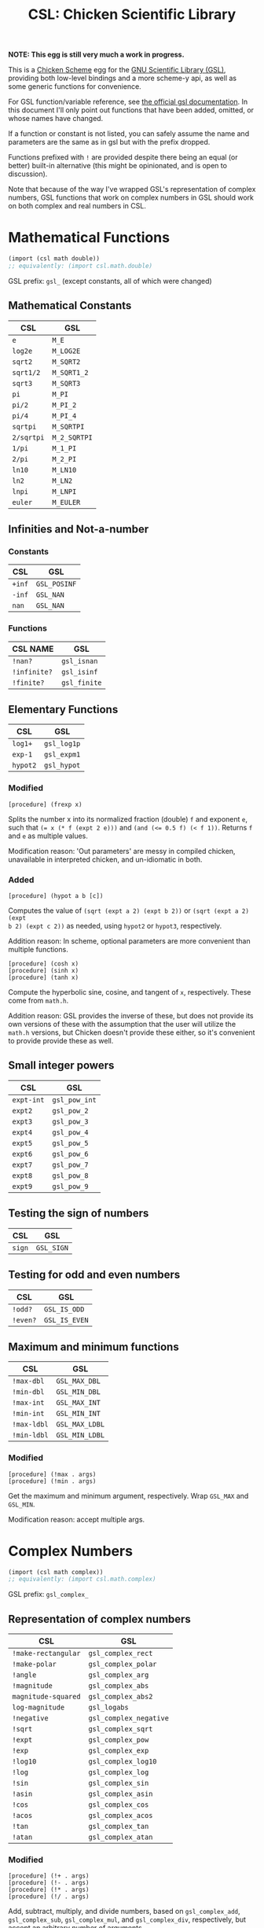 #+title: CSL: Chicken Scientific Library

*NOTE: This egg is still very much a work in progress.*

This is a [[https://call-cc.org/][Chicken Scheme]] egg for the [[https://www.gnu.org/software/gsl/][GNU Scientific Library (GSL)]], providing
both low-level bindings and a more scheme-y api, as well as some generic
functions for convenience.

For GSL function/variable reference, see [[https://www.gnu.org/software/gsl/doc/html/][the official gsl documentation]]. In
this document I'll only point out functions that have been added, omitted, or
whose names have changed.

If a function or constant is not listed, you can safely assume the name and
parameters are the same as in gsl but with the prefix dropped.

Functions prefixed with ~!~ are provided despite there being an equal (or
better) built-in alternative (this might be opinionated, and is open to
discussion).

Note that because of the way I've wrapped GSL's representation of complex
numbers, GSL functions that work on complex numbers in GSL should work on both
complex and real numbers in CSL.

* Mathematical Functions
#+begin_src scheme
(import (csl math double))
;; equivalently: (import csl.math.double)
#+end_src
GSL prefix: ~gsl_~ (except constants, all of which were changed)
** Mathematical Constants
| CSL        | GSL          |
|------------+--------------|
| ~e~        | ~M_E~        |
| ~log2e~    | ~M_LOG2E~    |
| ~sqrt2~    | ~M_SQRT2~    |
| ~sqrt1/2~  | ~M_SQRT1_2~  |
| ~sqrt3~    | ~M_SQRT3~    |
| ~pi~       | ~M_PI~       |
| ~pi/2~     | ~M_PI_2~     |
| ~pi/4~     | ~M_PI_4~     |
| ~sqrtpi~   | ~M_SQRTPI~   |
| ~2/sqrtpi~ | ~M_2_SQRTPI~ |
| ~1/pi~     | ~M_1_PI~     |
| ~2/pi~     | ~M_2_PI~     |
| ~ln10~     | ~M_LN10~     |
| ~ln2~      | ~M_LN2~      |
| ~lnpi~     | ~M_LNPI~     |
| ~euler~    | ~M_EULER~    |

** Infinities and Not-a-number
*** Constants
| CSL    | GSL          |
|--------+--------------|
| ~+inf~ | ~GSL_POSINF~ |
| ~-inf~ | ~GSL_NAN~    |
| ~nan~  | ~GSL_NAN~    |
*** Functions
| CSL NAME     | GSL          |
|--------------+--------------|
| ~!nan?~      | ~gsl_isnan~  |
| ~!infinite?~ | ~gsl_isinf~  |
| ~!finite?~   | ~gsl_finite~ |

** Elementary Functions
| CSL      | GSL         |
|----------+-------------|
| ~log1+~  | ~gsl_log1p~ |
| ~exp-1~  | ~gsl_expm1~ |
| ~hypot2~ | ~gsl_hypot~ |

*** Modified
#+begin_example
[procedure] (frexp x)
#+end_example
Splits the number x into its normalized fraction (double) ~f~ and exponent ~e~,
such that ~(= x (* f (expt 2 e)))~ and ~(and (<= 0.5 f) (< f 1))~. Returns ~f~
and ~e~ as multiple values.

Modification reason: 'Out parameters' are messy in compiled chicken,
unavailable in interpreted chicken, and un-idiomatic in both.
*** Added
#+begin_example
[procedure] (hypot a b [c])
#+end_example
Computes the value of ~(sqrt (expt a 2) (expt b 2))~ or ~(sqrt (expt a 2) (expt
b 2) (expt c 2))~ as needed, using ~hypot2~ or ~hypot3~, respectively.

Addition reason: In scheme, optional parameters are more convenient than multiple functions.

#+begin_example
[procedure] (cosh x)
[procedure] (sinh x)
[procedure] (tanh x)
#+end_example

Compute the hyperbolic sine, cosine, and tangent of ~x~, respectively. These
come from ~math.h~.

Addition reason: GSL provides the inverse of these, but does not provide its
own versions of these with the assumption that the user will utilize the
~math.h~ versions, but Chicken doesn't provide these either, so it's convenient
to provide provide these as well.

** Small integer powers
| CSL        | GSL           |
|------------+---------------|
| ~expt-int~ | ~gsl_pow_int~ |
| ~expt2~    | ~gsl_pow_2~   |
| ~expt3~    | ~gsl_pow_3~   |
| ~expt4~    | ~gsl_pow_4~   |
| ~expt5~    | ~gsl_pow_5~   |
| ~expt6~    | ~gsl_pow_6~   |
| ~expt7~    | ~gsl_pow_7~   |
| ~expt8~    | ~gsl_pow_8~   |
| ~expt9~    | ~gsl_pow_9~   |

** Testing the sign of numbers
| CSL    | GSL        |
|--------+------------|
| ~sign~ | ~GSL_SIGN~ |

** Testing for odd and even numbers

| CSL      | GSL           |
|----------+---------------|
| ~!odd?~  | ~GSL_IS_ODD~  |
| ~!even?~ | ~GSL_IS_EVEN~ |

** Maximum and minimum functions
| CSL         | GSL            |
|-------------+----------------|
| ~!max-dbl~  | ~GSL_MAX_DBL~  |
| ~!min-dbl~  | ~GSL_MIN_DBL~  |
| ~!max-int~  | ~GSL_MAX_INT~  |
| ~!min-int~  | ~GSL_MIN_INT~  |
| ~!max-ldbl~ | ~GSL_MAX_LDBL~ |
| ~!min-ldbl~ | ~GSL_MIN_LDBL~ |

*** Modified
#+begin_example
[procedure] (!max . args)
[procedure] (!min . args)
#+end_example
Get the maximum and minimum argument, respectively. Wrap ~GSL_MAX~ and
~GSL_MIN~.

Modification reason: accept multiple args.

* Complex Numbers
#+begin_src scheme
(import (csl math complex))
;; equivalently: (import csl.math.complex)
#+end_src
GSL prefix: ~gsl_complex_~
** Representation of complex numbers
| CSL                 | GSL                    |
|---------------------+------------------------|
| ~!make-rectangular~ | ~gsl_complex_rect~     |
| ~!make-polar~       | ~gsl_complex_polar~    |
| ~!angle~            | ~gsl_complex_arg~      |
| ~!magnitude~        | ~gsl_complex_abs~      |
| ~magnitude-squared~ | ~gsl_complex_abs2~     |
| ~log-magnitude~     | ~gsl_logabs~           |
| ~!negative~         | ~gsl_complex_negative~ |
| ~!sqrt~             | ~gsl_complex_sqrt~     |
| ~!expt~             | ~gsl_complex_pow~      |
| ~!exp~              | ~gsl_complex_exp~      |
| ~!log10~            | ~gsl_complex_log10~    |
| ~!log~              | ~gsl_complex_log~      |
| ~!sin~              | ~gsl_complex_sin~      |
| ~!asin~              | ~gsl_complex_asin~      |
| ~!cos~              | ~gsl_complex_cos~      |
| ~!acos~              | ~gsl_complex_acos~      |
| ~!tan~              | ~gsl_complex_tan~      |
| ~!atan~              | ~gsl_complex_atan~      |

*** Modified
#+begin_example
[procedure] (!+ . args)
[procedure] (!- . args)
[procedure] (!* . args)
[procedure] (!/ . args)
#+end_example
Add, subtract, multiply, and divide numbers, based on ~gsl_complex_add~,
~gsl_complex_sub~, ~gsl_complex_mul~, and ~gsl_complex_div~, respectively, but
accept an arbitrary number of arguments.

Modification reason: accept multiple args.

* Polynomials
#+begin_src scheme
(import (csl poly))
;; equivalently: (import csl.poly)
#+end_src
GSL prefix: ~gsl_~
** Polynomial evaluation
*** Omitted
| Function                | Reason                                                      |
|-------------------------+-------------------------------------------------------------|
| ~gsl_poly_eval~         | Functionality is covered by ~gsl_complex_poly_complex_eval~ |
| ~gsl_poly_complex_eval~ | See above                                                   |

*** Modified
#+begin_example
[procedure] (poly-eval c z)
#+end_example
Wraps ~gsl_complex_poly_complex_eval~. Evaluates a polynomial with complex or
real coefficients given by list ~c~ for the complex or real variable ~x~.

Modification reason: Handles either complex or real doubles. Working with
pointers to C arrays isn't available in interpreted scheme.

#+begin_example
[procedure] (poly-eval-derivs c x [num-derivs])
#+end_example
Evaluates a polynomial and its derivatives, returning a list of the results.

Modification reason: Working with pointers to C arrays isn't available in
interpreted scheme.

*** Added
#+begin_example
[procedure] (poly-eval* c z)
#+end_example
Similar to ~poly-eval~, but implemented purely in scheme - should be able to
handle all numerical types supported by Chicken Scheme, including exact numbers
and bignums.

Addition reason: support more numerical types.

#+begin_example
[procedure] (poly-eval-derivs* c z)
#+end_example
Similar to ~poly-eval-derivs~, but implemented purely in scheme - should be
able to handle all numerical types supported by Chicken Scheme, including
complex numbers, exact numbers, and bignums.

Addition reason: support more numerical types
** Divided Difference Representation of Polynomials
*** Modified
#+begin_example
[procedure] (poly-dd-init xa ya)
#+end_example
Computes a divided-difference representation of the interpolating polynomial
for the points (x, y) stored in the lists ~xa~ and ~ya~ of equal size.

Modification reason: Pointers to arrays and out paramaters aren't easy to work
with in interpreted scheme.

#+begin_example
[procedure] (poly-dd-eval dd xa x)
#+end_example
Evaluates the polynomial stored in divided-difference form in the lists ~dd~ and
~xa~ of equal length at point ~x~.

Modification reason: Pointers to arrays aren't easy to work with in interpreted
scheme.

#+begin_example
[procedure] (poly-dd-taylor xp dd xa)
#+end_example
Converts the divided-difference representation of a polynomial to a Taylor
expansion. The divided-difference representation is supplied in the lists ~dd~
and ~xa~ of equal size. On output the Taylor coefficients of the polynomial
expanded about the point ~xp~ are returned as an array.
** Quadratic Equations
*** Omitted
| Function                   | Reason                                                 |
|----------------------------+--------------------------------------------------------|
| ~gsl_poly_solve_quadratic~ | Functionality is covered by ~gsl_poly_complex_solve_quadratic~ |
*** Modified
#+begin_example
[procedure] (solve-quadratic a b c)
#+end_example
Wraps ~gsl_poly_complex_solve_quadratic~. Returns two roots, or one root and ~#f~,
as multiple values.

Modification reason: Out parameters and C pointers.
*** Added
#+begin_example
[procedure] (solve-quadratic* a b c)
#+end_example
Like ~solve-quadratic~, but implemented purely in scheme - should be able to
handle all numerical types supported by Chicken Scheme, including complex
numbers, exact numbers, and bignums.

Addition reason: support more numerical types.
** Cubic Equations
*** Omitted
| Function                   | Reason                                                 |
|----------------------------+--------------------------------------------------------|
| ~gsl_poly_solve_cubic~ | Functionality is covered by ~gsl_poly_complex_solve_cubic~ |
*** Modified
#+begin_example
[procedure] (solve-cubic a b c)
#+end_example
Wraps ~gsl_poly_complex_solve_cubic~. Returns three roots as multiple values.

Modification reason: Out parameters and C pointers.
*** Added
example
[procedure] (solve-cubic* a b c)
#+end_example
Like ~solve-cubic~, but implemented purely in scheme - should be able to
handle all numerical types supported by Chicken Scheme, including complex
numbers, exact numbers, and bignums.

Addition reason: support more numerical types.
** General Polynomial Equations
*** Modified
#+begin_example
[procedure] (poly-solve a)
#+end_example
Wraps ~gsl_poly_complex_solve~. Computes the roots of the general polynomial
whose coefficients are given by the list ~a~. The coefficient of the highest
order term must be non-zero.

Modification reason: Out parameters and C pointers.

* TODO Special Functions

* Vectors and Matrices

